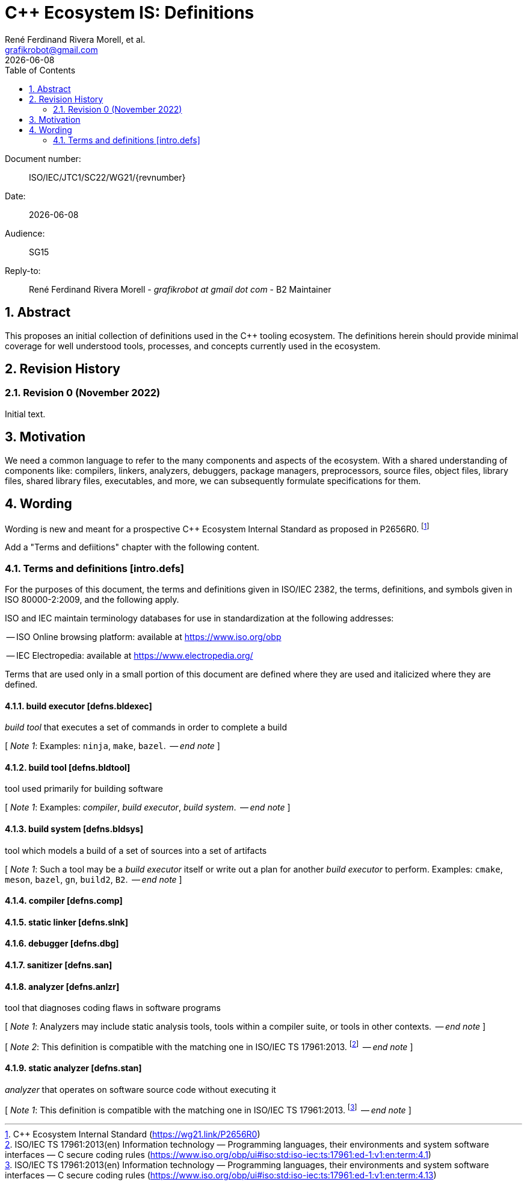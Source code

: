 = C++ Ecosystem IS: Definitions
:copyright: Copyright 2022 René Ferdinand Rivera Morell
:email: grafikrobot@gmail.com
:authors: René Ferdinand Rivera Morell, et al.
:audience: SG15
:revdate: {docdate}
:version-label!:
:reproducible:
:nofooter:
:sectanchors:
:sectnums:
:sectnumlevels: 5
:source-highlighter: rouge
:source-language: c++
:toc: left
:toclevels: 2
:caution-caption: ⚑
:important-caption: ‼
:note-caption: ℹ
:tip-caption: ☀
:warning-caption: ⚠
:table-caption: Table 

++++
<style>
.sectionbody > div > .ins {
  border-left: solid 0.4em green;
  padding-left: 1em;
  text-decoration: underline solid green;
  text-underline-offset: 0.3em;
}
.def > .content :first-child {
  margin-left: 0;
}
.def > .content > * {
  margin-left: 3em;
}
.icon .title {
  font-size: 250%;
}
</style>
++++

Document number: :: ISO/IEC/JTC1/SC22/WG21/{revnumber}
Date: :: {revdate}
Audience: :: {audience}
Reply-to: ::
René Ferdinand Rivera Morell - _grafikrobot at gmail dot com_ - B2 Maintainer

== Abstract

This proposes an initial collection of definitions used in the {CPP} tooling
ecosystem. The definitions herein should provide minimal coverage for well
understood tools, processes, and concepts currently used in the ecosystem.

== Revision History

=== Revision 0 (November 2022)

Initial text.

== Motivation

We need a common language to refer to the many components
and aspects of the ecosystem. With a shared understanding of components like:
compilers, linkers, analyzers, debuggers, package managers, preprocessors,
source files, object files, library files, shared library files, executables, 
and more, we can subsequently formulate specifications for them.

== Wording

Wording is new and meant for a prospective {CPP} Ecosystem Internal Standard
as proposed in P2656R0.
footnote:[{CPP} Ecosystem Internal Standard (https://wg21.link/P2656R0)]

Add a "Terms and defiitions" chapter with the following content.

[#intro-defs,reftext=intro.defs]
=== Terms and definitions [.right]#[intro.defs]#

For the purposes of this document, the terms and definitions given in ISO/IEC
2382, the terms, definitions, and symbols given in ISO 80000-2:2009, and the
following apply.

ISO and IEC maintain terminology databases for use in standardization at the
following addresses:

-- ISO Online browsing platform: available at https://www.iso.org/obp

-- IEC Electropedia: available at https://www.electropedia.org/

Terms that are used only in a small portion of this document are defined where
they are used and italicized where they are defined.

[#defns-bldexec,reftext=defns.bldexec]
==== build executor [.right]#[defns.bldexec]#

_build tool_ that executes a set of commands in order to complete a build

+[+ _Note 1_:
Examples: `ninja`, `make`, `bazel`.
 -- _end note_ +]+

[#defns-bldtool,reftext=defns.bldtool]
==== build tool [.right]#[defns.bldtool]#

tool used primarily for building software

+[+ _Note 1_:
Examples: _compiler_, _build executor_, _build system_.
 -- _end note_ +]+

[#defns-bldsys,reftext=defns.bldsys]
==== build system [.right]#[defns.bldsys]#

tool which models a build of a set of sources into a set of artifacts

+[+ _Note 1_:
Such a tool may be a _build executor_ itself or write out a plan for another
_build executor_ to perform.
Examples: `cmake`, `meson`, `bazel`, `gn`, `build2`, `B2`.
 -- _end note_ +]+

[#defns-comp,reftext=defns.comp]
==== compiler [.right]#[defns.comp]#

[#defns-slnk,reftext=defns.slnk]
==== static linker [.right]#[defns.slnk]#

[#defns-dbg,reftext=defns.dbg]
==== debugger [.right]#[defns.dbg]#

[#defns-san,reftext=defns.san]
==== sanitizer [.right]#[defns.san]#

[#defns-anlzr,reftext=defns.anlzr]
==== analyzer [.right]#[defns.anlzr]#

tool that diagnoses coding flaws in software programs

+[+ _Note 1_:
Analyzers may include static analysis tools, tools within a compiler suite, or
tools in other contexts.
 -- _end note_ +]+

+[+ _Note 2_:
This definition is compatible with the matching one in ISO/IEC TS 17961:2013.
footnote:[ISO/IEC TS 17961:2013(en) Information technology — Programming
languages, their environments and system software interfaces — C secure coding
rules (https://www.iso.org/obp/ui#iso:std:iso-iec:ts:17961:ed-1:v1:en:term:4.1)]
 -- _end note_ +]+

[#defns-stan,reftext=defns.stan]
==== static analyzer [.right]#[defns.stan]#

_analyzer_ that operates on software source code without executing it

+[+ _Note 1_:
This definition is compatible with the matching one in ISO/IEC TS 17961:2013.
footnote:[ISO/IEC TS 17961:2013(en) Information technology — Programming
languages, their environments and system software interfaces — C secure coding
rules (https://www.iso.org/obp/ui#iso:std:iso-iec:ts:17961:ed-1:v1:en:term:4.13)]
 -- _end note_ +]+

//// 

[#defns-thing,reftext=defns.thing]
==== thing [.right]#[defns.thing]#

It's a thing that does things.

+[+ _Note 1_:
The thing could do sething else.
 -- _end note_ +]+

 ////